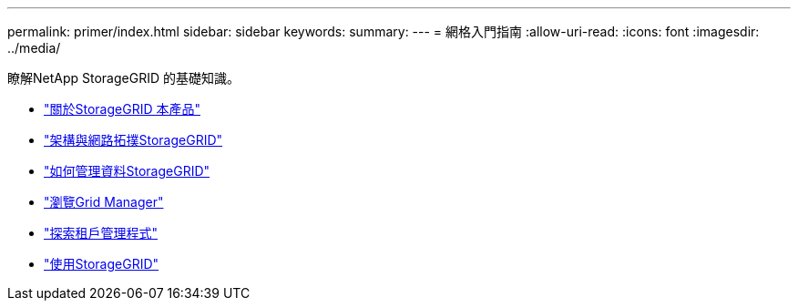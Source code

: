 ---
permalink: primer/index.html 
sidebar: sidebar 
keywords:  
summary:  
---
= 網格入門指南
:allow-uri-read: 
:icons: font
:imagesdir: ../media/


[role="lead"]
瞭解NetApp StorageGRID 的基礎知識。

* link:about-storagegrid.html["關於StorageGRID 本產品"]
* link:storagegrid-architecture-and-network-topology.html["架構與網路拓撲StorageGRID"]
* link:how-storagegrid-manages-data.html["如何管理資料StorageGRID"]
* link:exploring-grid-manager.html["瀏覽Grid Manager"]
* link:exploring-tenant-manager.html["探索租戶管理程式"]
* link:using-storagegrid.html["使用StorageGRID"]

